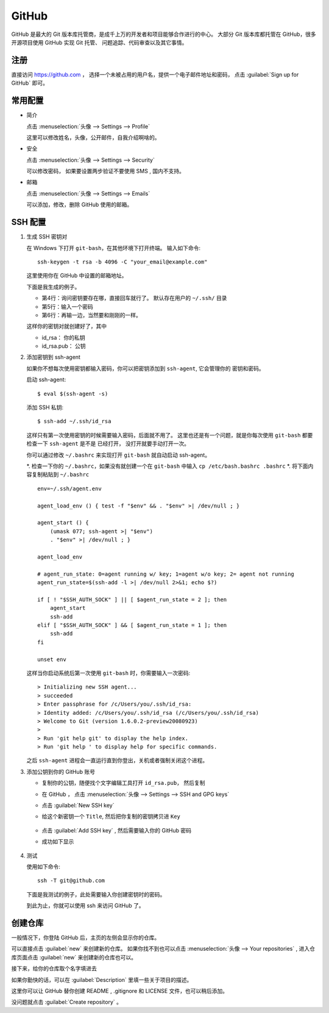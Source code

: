 .. GitHub:

GitHub
========

.. image:: ../_static/GitHub/github_logo.png
   :height: 100

GitHub 是最大的 Git 版本库托管商，是成千上万的开发者和项目能够合作进行的中心。 
大部分 Git 版本库都托管在 GitHub，很多开源项目使用 GitHub 实现 Git 托管、
问题追踪、代码审查以及其它事情。 

注册
----

直接访问 https://github.com ， 选择一个未被占用的用户名，提供一个电子邮件地址和密码，
点击 :guilabel:`Sign up for GitHub` 即可。

.. image:: ../_static/GitHub/github_0.png

常用配置
--------

* 简介

  点击 :menuselection:`头像 --> Settings --> Profile` 

  这里可以修改姓名，头像，公开邮件，自我介绍啊啥的。

* 安全

  点击 :menuselection:`头像 --> Settings --> Security`

  可以修改密码， 如果要设置两步验证不要使用 SMS , 国内不支持。

* 邮箱

  点击 :menuselection:`头像 --> Settings --> Emails`

  可以添加，修改，删除 GitHub 使用的邮箱。

SSH 配置
---------

#. 生成 SSH 密钥对
     
   在 Windows 下打开 ``git-bash``，在其他环境下打开终端。 
   输入如下命令::

      ssh-keygen -t rsa -b 4096 -C "your_email@example.com"

   这里使用你在 GitHub 中设置的邮箱地址。

   下面是我生成的例子。

   .. code-block:: shell
      :linenos:
      :emphasize-lines: 4-6

      yang@SkyLab-X1 MINGW64 /
      $ ssh-keygen -t rsa -b 4096 -C d12y12@hotmail.com
      Generating public/private rsa key pair.
      Enter file in which to save the key (/c/Users/yang/.ssh/id_rsa):
      Enter passphrase (empty for no passphrase):
      Enter same passphrase again:
      Your identification has been saved in /c/Users/yang/.ssh/id_rsa
      Your public key has been saved in /c/Users/yang/.ssh/id_rsa.pub
      ...

   * 第4行：询问密钥要存在哪，直接回车就行了。 默认存在用户的 ``~/.ssh/`` 目录
   * 第5行：输入一个密码
   * 第6行：再输一边，当然要和刚刚的一样。

   这样你的密钥对就创建好了，其中

   * id_rsa： 你的私钥
   * id_rsa.pub： 公钥
   
#. 添加密钥到 ssh-agent
     
   如果你不想每次使用密钥都输入密码，你可以把密钥添加到 ``ssh-agent``, 它会管理你的
   密钥和密码。

   启动 ssh-agent::

      $ eval $(ssh-agent -s)

   添加 SSH 私钥::

      $ ssh-add ~/.ssh/id_rsa

   这样只有第一次使用密钥的时候需要输入密码，后面就不用了。
   这里也还是有一个问题，就是你每次使用 ``git-bash`` 都要检查一下 ``ssh-agent`` 是不是
   已经打开， 没打开就要手动打开一次。

   你可以通过修改 ``~/.bashrc`` 来实现打开 ``git-bash`` 就自动启动 ssh-agent。

   *. 检查一下你的 ``~/.bashrc``，如果没有就创建一个在 ``git-bash`` 中输入 ``cp /etc/bash.bashrc .bashrc``
   *. 将下面内容复制粘贴到 ``~/.bashrc`` ::
           
         env=~/.ssh/agent.env

         agent_load_env () { test -f "$env" && . "$env" >| /dev/null ; }

         agent_start () {
             (umask 077; ssh-agent >| "$env")
             . "$env" >| /dev/null ; }

         agent_load_env

         # agent_run_state: 0=agent running w/ key; 1=agent w/o key; 2= agent not running
         agent_run_state=$(ssh-add -l >| /dev/null 2>&1; echo $?)

         if [ ! "$SSH_AUTH_SOCK" ] || [ $agent_run_state = 2 ]; then
             agent_start
             ssh-add
         elif [ "$SSH_AUTH_SOCK" ] && [ $agent_run_state = 1 ]; then
             ssh-add
         fi

         unset env
     
   这样当你启动系统后第一次使用 ``git-bash`` 时，你需要输入一次密码::

      > Initializing new SSH agent...
      > succeeded
      > Enter passphrase for /c/Users/you/.ssh/id_rsa:
      > Identity added: /c/Users/you/.ssh/id_rsa (/c/Users/you/.ssh/id_rsa)
      > Welcome to Git (version 1.6.0.2-preview20080923)
      >
      > Run 'git help git' to display the help index.
      > Run 'git help ' to display help for specific commands.

   之后 ``ssh-agent`` 进程会一直运行直到你登出，关机或者强制关闭这个进程。

#. 添加公钥到你的 GitHub 账号

   * 复制你的公钥，随便找个文字编辑工具打开 ``id_rsa.pub``， 然后复制
   * 在 GitHub ， 点击 :menuselection:`头像 --> Settings --> SSH and GPG keys`
   * 点击 :guilabel:`New SSH key`
   * 给这个新密钥一个 ``Title``, 然后把你复制的密钥拷贝进 ``Key``

      .. image:: ../_static/GitHub/github_1.png
     
   * 点击 :guilabel:`Add SSH key` , 然后需要输入你的 GitHub 密码
   * 成功如下显示
        
      .. image:: ../_static/GitHub/github_2.png
   
#. 测试

   使用如下命令::

      ssh -T git@github.com

   下面是我测试的例子，此处需要输入你创建密钥时的密码。

   .. code-block:: shell
      :linenos:

      yang@SkyLab-X1 MINGW64 /
      $ ssh -T git@github.com
      The authenticity of host 'github.com (13.229.188.59)' can't be established.
      RSA key fingerprint is SHA256:nThbg6kXUpJWGl7E1IGOCspRomTxdCARLviKw6E5SY8.
      Are you sure you want to continue connecting (yes/no/[fingerprint])? yes
      Warning: Permanently added 'github.com,13.229.188.59' (RSA) to the list of known hosts.
      Enter passphrase for key '/c/Users/yang/.ssh/id_rsa':
      Hi d12y12! You've successfully authenticated, but GitHub does not provide shell access.
     
   到此为止，你就可以使用 ssh 来访问 GitHub 了。

创建仓库
---------

一般情况下，你登陆 GitHub 后，主页的左侧会显示你的仓库。

.. image:: ../_static/GitHub/github_3.png

可以直接点击 :guilabel:`new` 来创建新的仓库。 
如果你找不到也可以点击 :menuselection:`头像 --> Your repositories` , 
进入仓库页面点击 :guilabel:`new` 来创建新的仓库也可以。

接下来，给你的仓库取个名字填进去

.. image:: ../_static/GitHub/github_4.png

如果你勤快的话，可以在 :guilabel:`Description` 里填一些关于项目的描述。

这里你可以让 GitHub 替你创建 README , .gitignore 和 LICENSE 文件，也可以稍后添加。

没问题就点击 :guilabel:`Create repository` 。

